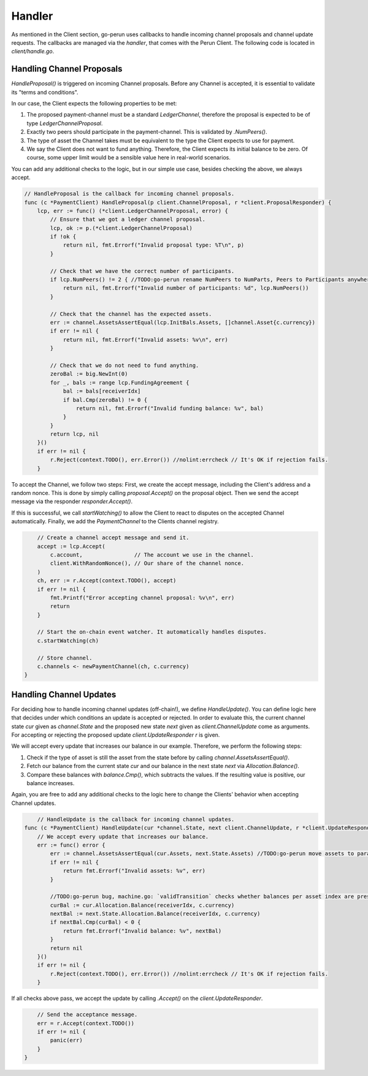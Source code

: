 Handler
-------
As mentioned in the Client section, go-perun uses callbacks to handle incoming channel proposals and channel update requests.
The callbacks are managed via the `handler`, that comes with the Perun Client.
The following code is located in `client/handle.go`.

Handling Channel Proposals
~~~~~~~~~~~~~~~~~~~~~~~~~~
`HandleProposal()` is triggered on incoming Channel proposals.
Before any Channel is accepted, it is essential to validate its "terms and conditions".

In our case, the Client expects the following properties to be met:

#. The proposed payment-channel must be a standard `LedgerChannel`, therefore the proposal is expected to be of type `LedgerChannelProposal`.
#. Exactly two peers should participate in the payment-channel. This is validated by `.NumPeers()`.
#. The type of asset the Channel takes must be equivalent to the type the Client expects to use for payment.
#. We say the Client does not want to fund anything. Therefore, the Client expects its initial balance to be zero. Of course, some upper limit would be a sensible value here in real-world scenarios.

You can add any additional checks to the logic, but in our simple use case, besides checking the above, we always accept.

.. code-block:: go

    // HandleProposal is the callback for incoming channel proposals.
    func (c *PaymentClient) HandleProposal(p client.ChannelProposal, r *client.ProposalResponder) {
        lcp, err := func() (*client.LedgerChannelProposal, error) {
            // Ensure that we got a ledger channel proposal.
            lcp, ok := p.(*client.LedgerChannelProposal)
            if !ok {
                return nil, fmt.Errorf("Invalid proposal type: %T\n", p)
            }

            // Check that we have the correct number of participants.
            if lcp.NumPeers() != 2 { //TODO:go-perun rename NumPeers to NumParts, Peers to Participants anywhere where all parties are referred to
                return nil, fmt.Errorf("Invalid number of participants: %d", lcp.NumPeers())
            }

            // Check that the channel has the expected assets.
            err := channel.AssetsAssertEqual(lcp.InitBals.Assets, []channel.Asset{c.currency})
            if err != nil {
                return nil, fmt.Errorf("Invalid assets: %v\n", err)
            }

            // Check that we do not need to fund anything.
            zeroBal := big.NewInt(0)
            for _, bals := range lcp.FundingAgreement {
                bal := bals[receiverIdx]
                if bal.Cmp(zeroBal) != 0 {
                    return nil, fmt.Errorf("Invalid funding balance: %v", bal)
                }
            }
            return lcp, nil
        }()
        if err != nil {
            r.Reject(context.TODO(), err.Error()) //nolint:errcheck // It's OK if rejection fails.
        }

To accept the Channel, we follow two steps:
First, we create the accept message, including the Client's address and a random nonce.
This is done by simply calling `proposal.Accept()` on the proposal object.
Then we send the accept message via the responder `responder.Accept()`.

If this is successful, we call `startWatching()` to allow the Client to react to disputes on the accepted Channel automatically.
Finally, we add the `PaymentChannel` to the Clients channel registry.

.. code-block:: go

        // Create a channel accept message and send it.
        accept := lcp.Accept(
            c.account,                // The account we use in the channel.
            client.WithRandomNonce(), // Our share of the channel nonce.
        )
        ch, err := r.Accept(context.TODO(), accept)
        if err != nil {
            fmt.Printf("Error accepting channel proposal: %v\n", err)
            return
        }

        // Start the on-chain event watcher. It automatically handles disputes.
        c.startWatching(ch)

        // Store channel.
        c.channels <- newPaymentChannel(ch, c.currency)
    }

Handling Channel Updates
~~~~~~~~~~~~~~~~~~~~~~~~
For deciding how to handle incoming channel updates (off-chain!), we define `HandleUpdate()`.
You can define logic here that decides under which conditions an update is accepted or rejected.
In order to evaluate this, the current channel state `cur` given as `channel.State` and the proposed new state `next` given as `client.ChannelUpdate` come as arguments.
For accepting or rejecting the proposed update `client.UpdateResponder` `r` is given.

We will accept every update that increases our balance in our example. Therefore, we perform the following steps:

#. Check if the type of asset is still the asset from the state before by calling `channel.AssetsAssertEqual()`.
#. Fetch our balance from the current state `cur` and our balance in the next state `next` via  `Allocation.Balance()`.
#. Compare these balances with `balance.Cmp()`, which subtracts the values. If the resulting value is positive, our balance increases.

Again, you are free to add any additional checks to the logic here to change the Clients' behavior when accepting Channel updates.

.. code-block:: go

        // HandleUpdate is the callback for incoming channel updates.
    func (c *PaymentClient) HandleUpdate(cur *channel.State, next client.ChannelUpdate, r *client.UpdateResponder) {
        // We accept every update that increases our balance.
        err := func() error {
            err := channel.AssetsAssertEqual(cur.Assets, next.State.Assets) //TODO:go-perun move assets to parameters to disallow changing the assets until there is a use case for that?
            if err != nil {
                return fmt.Errorf("Invalid assets: %v", err)
            }

            //TODO:go-perun bug, machine.go: `validTransition` checks whether balances per asset index are preserved, but does not check whether assets are the same.
            curBal := cur.Allocation.Balance(receiverIdx, c.currency)
            nextBal := next.State.Allocation.Balance(receiverIdx, c.currency)
            if nextBal.Cmp(curBal) < 0 {
                return fmt.Errorf("Invalid balance: %v", nextBal)
            }
            return nil
        }()
        if err != nil {
            r.Reject(context.TODO(), err.Error()) //nolint:errcheck // It's OK if rejection fails.
        }

If all checks above pass, we accept the update by calling `.Accept()` on the `client.UpdateResponder`.

.. code-block:: go

        // Send the acceptance message.
        err = r.Accept(context.TODO())
        if err != nil {
            panic(err)
        }
    }

